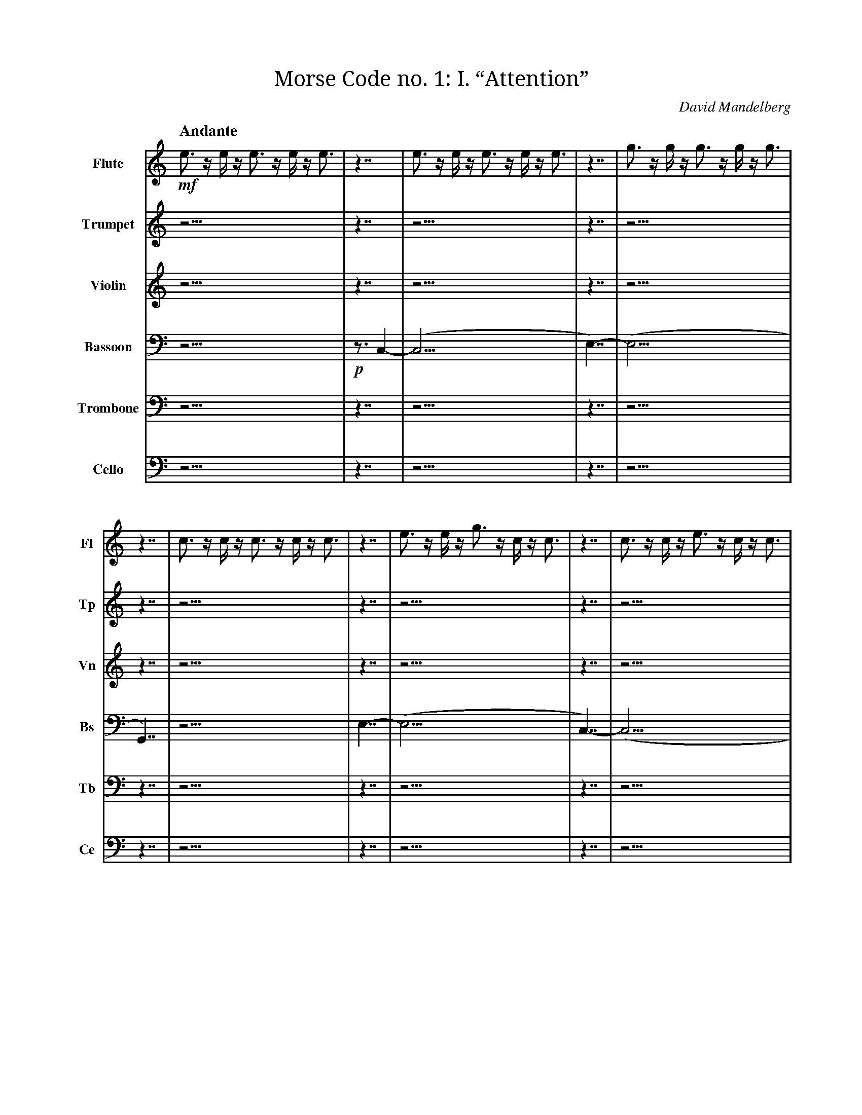 X:1
T:Morse Code no. 1: I. “Attention”
C:David Mandelberg
M:none
L:1/16
Q:"Andante"
V:Fl name="Flute" subname="Fl" clef=treble
V:Tp name="Trumpet" subname="Tp" clef=treble
V:Vn name="Violin" subname="Vn" clef=treble
V:Bs name="Bassoon" subname="Bs" clef=bass
V:Tb name="Trombone" subname="Tb" clef=bass
V:Ce name="Cello" subname="Ce" clef=bass
K:C
V:Fl
%%MIDI program 73
V:Tp
%%MIDI program 56
V:Vn
%%MIDI program 40
V:Bs
%%MIDI program 70
V:Tb
%%MIDI program 57
V:Ce
%%MIDI program 42
[V:Fl] !mf! e3 z e z e3 z e z e3 |\
[V:Tp] z15 |\
[V:Vn] z15 |\
[V:Bs] z15 |\
[V:Tb] z15 |\
[V:Ce] z15 |\
[V:Fl] z7 | e3 z e z e3 z e z e3 | z7 | g3 z g z g3 z g z g3 | z7 | c3 z c z c3 z c z c3 |\
[V:Tp] z7 | z15 | z7 | z15 | z7 | z15 |\
[V:Vn] z7 | z15 | z7 | z15 | z7 | z15 |\
[V:Bs] !p! z3 C,4- | (C,15 | E,7)- | (E,15 | G,,7) | z15 |\
[V:Tb] z7 | z15 | z7 | z15 | z7 | z15 |\
[V:Ce] z7 | z15 | z7 | z15 | z7 | z15 |\
[V:Fl] z7 | e3 z e z g3 z c z c3 | z7 | c3 z c z e3 z c z c3 | z7 | G3 z G z e3 z c z c3 |\
[V:Tp] z7 | z15 | z7 | z15 | z7 | z15 |\
[V:Vn] z7 | z15 | z7 | z15 | z7 | z15 |\
[V:Bs] E,7- | (E,15 | C,7)- | (C,15 | G,,7)- | G,,15 |\
[V:Tb] z7 | z15 | z7 | z15 | z7 | z15 |\
[V:Ce] z7 | z15 | z7 | z15 | z7 | z15 |\
[V:Fl] z7 | e3 z e z g3 z c z c3 | z7 | c3 z c z e3 z c z c3 | z7 | G3 z e z c3 z G z G3 |\
[V:Tp] z7 | z15 | z7 | z15 | z7 | z15 |\
[V:Vn] z7 | z15 | z7 | z15 | z7 | z15 |\
[V:Bs] E,7- | (E,15 | C,7)- | (C,15 | G,,7)- | G,,15 |\
[V:Tb] z7 | z15 | z7 | z15 | z7 | z15 |\
[V:Ce] z7 | z15 | z7 | z15 | z7 | z15 |\
[V:Fl] z7 | !p! e3 z e z e3 z e z e3 | z7 | g3 z g z g3 z g z g3 | z7 | c3 z c z c3 z c z c3 |\
[V:Tp] z7 | !f! E3 z E z E3 z E z E3 | z7 | G3 z G z G3 z G z G3 | z7 | C3 z C z C3 z C z C3 |\
[V:Vn] z7 | z15 | z7 | z15 | z7 | z15 |\
[V:Bs] z7 | (E,15 | G,7)- | (G,15 | C,7)- | C,15 |\
[V:Tb] !mf! z3 E,4- | (E,15 | G,7)- | (G,15 | C,7)- | C,15 |\
[V:Ce] z7 | z15 | z7 | z15 | z7 | z15 |\
[V:Fl] z7 | c3 z c z c3 z c z c3 | z7 | e3 z e z e3 z e z e3 | z7 | g3 z g z g3 z g z g3 |\
[V:Tp] z7 | z15 | z7 | z15 | z7 | z15 |\
[V:Vn] z7 | !mf! c3 z c z c3 z c z c3 | z7 | e3 z e z e3 z e z e3 | z7 | g3 z g z g3 z g z g3 |\
[V:Bs] z7 | (C,15 | E,7)- | (E,15 | G,7)- | G,15 |\
[V:Tb] z7 | z15 | z7 | z15 | z7 | z15 |\
[V:Ce] !mf! z3 C,4- | (C,15 | E,7)- | (E,15 | G,7)- | G,15 |\
[V:Fl] z7 | !mp! e3 z e z e3 z e z e3 | z7 | e3 z e z e3 z e z e3 | z7 | G3 z G z e3 z c z c3 |\
[V:Tp] z7 | !mp! c3 z c z c3 z c z c3 | z7 | c3 z c z c3 z c z c3 | z7 | G3 z G z e3 z c z c3 |\
[V:Vn] z7 | !mp! g3 z g z g3 z g z g3 | z7 | g3 z g z g3 z g z g3 | z7 | G3 z G z e3 z c z c3 |\
[V:Bs] !mp! z2 E,3 z2 | E,15 | z2 E,3 z2 | (E,15 | G,,7)- | G,,15 |\
[V:Tb] !mp! C,3 z4 | C,15 | C,3 z4 | (C,15 | G,,7)- | G,,15 |\
[V:Ce] !mp! z4 G,3- | G,15 | z4 G,3- | (G,15 | G,,7)- | G,,15 |\
[V:Fl] z7 | !mf! G3 z G z e3 z c z c3 |\
[V:Tp] z7 | z15 |\
[V:Vn] z7 | z15 |\
[V:Bs] z7 | z15 |\
[V:Tb] z7 | z15 |\
[V:Ce] z7 | z15 |\
[V:Fl] z7 | z15 |\
[V:Tp] z7 | z15 |\
[V:Vn] z7 | z15 |\
[V:Bs] z7 | !mp! G,3 z E z C3 z G, z G,3 |\
[V:Tb] z7 | z15 |\
[V:Ce] z7 | z15 |\
[V:Fl] z7 |]
[V:Tp] z7 |]
[V:Vn] z7 |]
[V:Bs] z7 |]
[V:Tb] z7 |]
[V:Ce] z7 |]

X:2
T:Morse Code no. 1: II. “Hello world. This is music”
C:David Mandelberg
M:none
L:1/16
Q:"Allegro"
V:Tp name="Trumpet" subname="Tp" clef=treble
V:Vn name="Violin" subname="Vn" clef=treble
V:Tb name="Trombone" subname="Tb" clef=bass
V:Ce name="Cello" subname="Ce" clef=bass
K:C
V:Tp
%%MIDI program 56
V:Vn
%%MIDI program 40
V:Tb
%%MIDI program 57
V:Ce
%%MIDI program 42
[V:Tp] !ff! C3 z C z C3 z C z C3 |\
[V:Vn] z15 |\
[V:Tb] !mf! C,15 |\
[V:Ce] z15 |\
[V:Tp] z7 | C z C z C z C | z3 | E | z3 | E z E3 z E z E | z3 | G z G3 z G z G | z3 | c3 z c3 z c3 | z7 | G z G3 z G3 | z3 | c3 z c3 z c3 | z3 | G z G3 z G | z3 | E z E3 z E z E | z3 | C3 z C z C | z7 | !f! c z e z g | z3 | c3 | z3 | c3 z e3 z g3 | z3 | c' z g3 z e3 z c |\
[V:Vn] z7 | z7 | z3 | z1 | z3 | z8 z1 | z3 | z8 z1 | z3 | z8 z3 | z7 | z8 z1 | z3 | z8 z3 | z3 | z7 | z3 | z8 z1 | z3 | z7 | z7 | z4 z1 | z3 | z3 | z3 | z8 z3 | z3 | z8 z3 |\
[V:Tb] z3 C,4- | C,7 | E,3- | E,1- | E,3- | E,8- E,1 | G,3- | G,8- G,1 | C3- | C8- C3 | z3 G,4- | G,8- G,1 | C3- | C8- C3 | G,3- | G,7 | E,3- | E,8- E,1 | C,3- | C,7 | !f! z3 C,4- | C,4- C,1- | C,3- | C,3- | C,3- | C,8- C,3- | C,3- | C,8- C,3 |\
[V:Ce] z7 | z7 | z3 | z1 | z3 | z8 z1 | z3 | z8 z1 | z3 | z8 z3 | z7 | z8 z1 | z3 | z8 z3 | z3 | z7 | z3 | z8 z1 | z3 | z7 | z7 | z4 z1 | z3 | z3 | z3 | z8 z3 | z3 | z8 z3 |\
[V:Tp] z7 | !ff! C3 | z3 | e z f z g z c | z3 | C z C | z3 | G z E z F | z7 | f z g | z3 | e z d z c | z7 | C3 z c3 | z3 | E z F z G3 | z3 | e z f z f | z3 | e z G | z3 | d3 z e z f3 z c | z7 | C3 z c z c'3 |\
[V:Vn] z7 | z3 | z3 | z7 | z3 | z3 | z3 | z4 z1 | z7 | z3 | z3 | z4 z1 | z7 | z7 | z3 | z7 | z3 | z4 z1 | z3 | z3 | z3 | z8 z3 | z7 | z8 z1 |\
[V:Tb] z7 | !p! C,3 | z3 | C7 | z3 | C,3 | z3 | F,4- F,1 | z7 | G,3 | z3 | C4- C1 | z7 | C,7 | z3 | E,7 | z3 | F,4- F,1 | z3 | G,3 | z3 | D,8- D,3 | z7 | !f! C,8- C,1 |\
[V:Ce] z7 | z3 | z3 | z7 | z3 | z3 | z3 | z4 z1 | z7 | z3 | z3 | z4 z1 | z7 | z7 | z3 | z7 | z3 | z4 z1 | z3 | z3 | z3 | z8 z3 | z7 | z8 z1 |\
[V:Tp] z7 | z4 z1 | z3 | z7 | z3 | z1 | z7 | z12 z1 | z3 | z8 z3 | z3 | z7 | z7 | z4 z1 | z3 | z7 | z3 | z7 | z3 | z1 | z7 | z3 | z3 | z7 | z3 | z3 | z3 | z4 z1 | z7 | z3 | z3 | z4 z1 | z7 | z7 | z3 | z7 | z3 | z4 z1 | z3 | z3 | z3 | z8 z3 | z7 | z12 z1 | z3 | z7 | z3 | z1 | z3 | z7 | z3 | z12 z1 |\
[V:Vn] z7 | !f! c z G3 | z3 | c z d3 z c | z3 | g | z7 | g3 z f z g3 z e3 | z3 | c3 z e3 z g3 | z3 | e z g z c'3 | z7 | !fff! e' z d' z f' | z3 | e z ^d z f3 | z3 | ^d' z f'3 z =d' | z3 | f' | z7 | !f! C3 | z3 | e z f z g z c | z3 | C z C | z3 | G z E z F | z7 | G z c | z3 | G z c z f | z7 | C3 z c3 | z3 | E z F z G3 | z3 | e z f z f | z3 | e z G | z3 | d3 z e z f3 z c | z7 | !ff! C3 z D3 z E z F3 | z3 | D z E z F3 | z3 | E | z3 | F z G3 z A | z3 | G3 z A z B3 z c3 |\
[V:Tb] z7 | z4 z1 | z3 | z7 | z3 | z1 | z7 | z12 z1 | z3 | z8 z3 | z3 | z7 | z7 | z4 z1 | z3 | z7 | z3 | z7 | z3 | z1 | z7 | z3 | z3 | z7 | z3 | z3 | z3 | z4 z1 | z7 | z3 | z3 | z4 z1 | z7 | z7 | z3 | z7 | z3 | z4 z1 | z3 | z3 | z3 | z8 z3 | z7 | z12 z1 | z3 | z7 | z3 | z1 | z3 | z7 | z3 | z12 z1 |\
[V:Ce] !mp! z3 C,4- | C,4- C,1- | C,3- | (C,7 | G,3)- | G,1- | G,7- | G,12- (G,1 | C,3)- | C,8- (C,3 | E,3)- | E,7- | (E,7 | D,4)- D,1- | D,3- | D,7- | D,3- | D,7- | D,3- | (D,1 | C,7)- | C,3- | C,3- | C,7- | C,3- | C,3- | C,3- | C,4- (C,1 | G,7)- | G,3- | G,3- | G,4- (G,1 | C,7)- | (C,7 | E,3)- | (E,7 | F,3)- | F,4- (F,1 | G,3)- | (G,3 | D,3)- | D,8- D,3 | z7 | !f! C,12- C,1- | (C,3 | D,7)- | (D,3 | E,1)- | (E,3 | F,7)- | (F,3 | G,12)- G,1 |\
[V:Tp] z7 | z3 | z3 | z3 | z7 | z4 z1 | z3 | z8 z3 | z3 | z7 | z3 | z4 z1 | z3 | z7 | z3 | z4 z1 | z7 | z8 z1 | z3 | z3 | z3 | z8 z1 | z3 | z1 | z7 | z7 | z3 | z8 z3 | z3 | z7 | z3 | z4 z1 | z3 | z1 | z7 | z8 z3 | z3 | z8 z3 | z3 | z7 | z3 | z1 | z7 | z8 z1 |\
[V:Vn] z7 | !f! C z C | z3 | G3 | z7 | e z f z g | z3 | e3 z f3 z c3 | z3 | G z c z G3 | z3 | c3 z c | z3 | G3 z c z e | z3 | d z e z c | z7 | c z e3 z d z c | z3 | e z c | z3 | e3 z e z g3 | z3 | e | z7 | G3 z G3 | z3 | G3 z G3 z G3 | z3 | G z G3 z G | z3 | G z G z G | z3 | G | z7 | e3 z e z e3 z e | z3 | e3 z e3 z e3 | z3 | e3 z e z e | z3 | e | z7 | !ff! C3 z c z c'3 |\
[V:Tb] z7 | z3 | z3 | z3 | z7 | z4 z1 | z3 | z8 z3 | z3 | z7 | z3 | z4 z1 | z3 | z7 | z3 | z4 z1 | z7 | z8 z1 | z3 | z3 | z3 | z8 z1 | z3 | z1 | z7 | z7 | z3 | z8 z3 | z3 | z7 | z3 | z4 z1 | z3 | z1 | z7 | z8 z3 | z3 | z8 z3 | z3 | z7 | z3 | z1 | z7 | z8 z1 |\
[V:Ce] !mp! z3 C,4- | (C,3 | G,3)- | (G,3 | E,7)- | E,4- E,1- | E,3- | E,8- (E,3 | G,3)- | (G,7 | C,3)- | C,4- (C,1 | G,3)- | (G,7 | D,3)- | D,4- (D,1 | C,7)- | C,8- (C,1 | E,3)- | E,3- | E,3- | E,8- E,1- | E,3- | E,1 | z7 | z7 | z3 | z8 z3 | z3 | z7 | z3 | z4 z1 | z3 | z1 | z7 | z8 z3 | z3 | z8 z3 | z3 | z7 | z3 | z1 | z7 | !f! C,8- C,1 |\
[V:Tp] z7 | !ff! G3 z c z e3 z g3 | z3 | c' | z3 | g z c z e | z7 | C3 z c z c'3 |\
[V:Vn] z7 | z12 z1 | z3 | z1 | z3 | z4 z1 | z7 | z8 z1 |\
[V:Tb] !mf! z3 G,4- | G,12- G,1- | G,3- | G,1- | G,3- | G,4- G,1 | z7 | !f! C,8- C,1 |\
[V:Ce] z7 | z12 z1 | z3 | z1 | z3 | z4 z1 | z7 | z8 z1 |\
[V:Tp] z7 | z12 z1 | z3 | z1 | z3 | z4 z1 | z7 | z12 z1 | z3 | z7 | z3 | z1 | z3 | z7 | z3 | z12 z1 |\
[V:Vn] z7 | !f! G3 z c z e3 z g3 | z3 | c' | z3 | g z c z e | z7 | !ff! C3 z D3 z E z F3 | z3 | D z E z F3 | z3 | E | z3 | F z G3 z A | z3 | G3 z A z B3 z c3 |\
[V:Tb] z7 | z12 z1 | z3 | z1 | z3 | z4 z1 | z7 | z12 z1 | z3 | z7 | z3 | z1 | z3 | z7 | z3 | z12 z1 |\
[V:Ce] !mp! z3 G,4- | G,12- G,1- | G,3- | G,1- | G,3- | G,4- G,1 | z7 | !f! C,12- C,1- | (C,3 | D,7)- | (D,3 | E,1)- | (E,3 | F,7)- | (F,3 | G,12)- G,1 |\
[V:Tp] z7 | z12 z1 | z3 | z1 | z3 | z4 z1 | z7 | z8 z1 | z3 | z7 | z3 | z4 z1 | z3 | z3 | z7 | z12 z1 | z3 | z7 | z3 | z1 | z3 | z7 | z3 | z12 z1 | z7 | z8 z1 |\
[V:Vn] z7 | !f! G3 z c z e3 z g3 | z3 | c' | z3 | g z c z e | z7 | !fff! G z F3 z E3 | z3 | C z D z E z G | z3 | c z C3 | z3 | E3 | z7 | !ff! C3 z D3 z E z F3 | z3 | D z E z F3 | z3 | E | z3 | F z G3 z A | z3 | G3 z A z B3 z c3 | z7 | C3 z c z c'3 |\
[V:Tb] z7 | z12 z1 | z3 | z1 | z3 | z4 z1 | z7 | z8 z1 | z3 | z7 | z3 | z4 z1 | z3 | z3 | z7 | z12 z1 | z3 | z7 | z3 | z1 | z3 | z7 | z3 | z12 z1 | z7 | z8 z1 |\
[V:Ce] !mp! z3 E,4- | E,12- E,1- | E,3- | E,1- | E,3- | E,4- E,1 | z3 G,4- | G,8- (G,1 | C,3)- | C,7- | C,3- | C,4- C,1- | C,3- | C,3 | z7 | !f! C,12- C,1- | (C,3 | D,7)- | (D,3 | E,1)- | (E,3 | F,7)- | (F,3 | G,12)- G,1 | z7 | C,8- C,1 |\
[V:Tp] z7 | !mp! G3 z c z e3 z g3 | z3 | c' | z3 | g z e z e | z7 | c z e | z3 | e3 | z7 | f z g | z3 | e z d z c | z7 | C3 z c3 | z3 | E z F z G3 | z3 | e z f z f | z3 | e z G | z3 | d3 z e z d3 z c | z7 | c z g3 | z3 | g3 z e | z3 | e3 z c z c | z7 | G3 z c z e3 z g3 | z3 | c' | z3 | g z e z e | z7 | c z e | z3 | e3 | z7 | f z g | z3 | e z d z c | z7 | c3 z c3 | z3 | c3 z c3 z c3 | z3 | c z c3 z c | z3 | c z c z c | z3 | c | z7 | G3 z G z G3 z G | z3 | G3 z G3 z G3 | z3 | G3 z G z G | z3 | G | z7 | !ff! C3 z c z c'3 |\
[V:Vn] z7 | z12 z1 | z3 | z1 | z3 | z4 z1 | z7 | z3 | z3 | z3 | z7 | z3 | z3 | z4 z1 | z7 | z7 | z3 | z7 | z3 | z4 z1 | z3 | z3 | z3 | z8 z3 | z7 | z4 z1 | z3 | z4 z1 | z3 | z7 | z7 | z12 z1 | z3 | z1 | z3 | z4 z1 | z7 | z3 | z3 | z3 | z7 | z3 | z3 | z4 z1 | z7 | z7 | z3 | z8 z3 | z3 | z7 | z3 | z4 z1 | z3 | z1 | z7 | z8 z3 | z3 | z8 z3 | z3 | z7 | z3 | z1 | z7 | z8 z1 |\
[V:Tb] !pp! z3 G,4- | G,12- G,1- | G,3- | G,1- | G,3- | G,4- G,1 | z3 C,4- | C,3- | C,3- | (C,3 | F,7)- | F,3- | F,3- | F,4- F,1 | z7 | C,7 | z3 | E,7 | z3 | E,4- E,1 | z3 | E,3 | z3 | D,8- D,3 | z3 C,4- | C,4- (C,1 | G,3)- | G,4- (G,1 | E,3)- | E,7 | z3 G,4- | G,12- G,1- | G,3- | G,1- | G,3- | G,4- G,1 | z3 C,4- | C,3- | C,3- | (C,3 | F,7)- | F,3- | F,3- | F,4- F,1 | z7 | z7 | z3 | z8 z3 | z3 | z7 | z3 | z4 z1 | z3 | z1 | z7 | z8 z3 | z3 | z8 z3 | z3 | z7 | z3 | z1 | z7 | !f! C,8- C,1 |\
[V:Ce] z7 | z12 z1 | z3 | z1 | z3 | z4 z1 | z7 | z3 | z3 | z3 | z7 | z3 | z3 | z4 z1 | z7 | z7 | z3 | z7 | z3 | z4 z1 | z3 | z3 | z3 | z8 z3 | z7 | z4 z1 | z3 | z4 z1 | z3 | z7 | z7 | z12 z1 | z3 | z1 | z3 | z4 z1 | z7 | z3 | z3 | z3 | z7 | z3 | z3 | z4 z1 | z7 | z7 | z3 | z8 z3 | z3 | z7 | z3 | z4 z1 | z3 | z1 | z7 | z8 z3 | z3 | z8 z3 | z3 | z7 | z3 | z1 | z7 | z8 z1 |\
[V:Tp] z7 | z8 z1 | z3 | z1 | z3 | z3 | z3 | z7 | z3 | z7 | z3 | z8 z3 | z7 | z12 z1 |\
[V:Vn] z7 | !f! C z g3 z c3 | z3 | C | z3 | C z c | z3 | g z C3 z c | z3 | d3 z f z c | z3 | G3 z E3 z C3 | z7 | !fff! c z C3 z c z c'3 z c |\
[V:Tb] z7 | z8 z1 | z3 | z1 | z3 | z3 | z3 | z7 | z3 | z7 | z3 | z8 z3 | z7 | z12 z1 |\
[V:Ce] !mf! z3 C,,4- | C,,8- C,,1 | D,,3- | D,,1 | E,,3- | E,,3 | F,,3- | F,,7 | D,,3- | D,,7 | C,,3- | C,,8- C,,3 | z7 | !f! C,12- C,1 |\
[V:Tp] z7 |]
[V:Vn] z7 |]
[V:Tb] z7 |]
[V:Ce] z7 |]

X:3
T:Morse Code no. 1: III. “Why? Why not?”
C:David Mandelberg
M:none
L:1/16
Q:"Vivace"
V:Fl name="Flute" subname="Fl" clef=treble
V:Bs name="Bassoon" subname="Bs" clef=treble
V:OrT name="Organ" subname="Or" clef=treble
V:OrB clef=bass
%%score Fl Bs {OrT OrB}
K:C
V:Fl
%%MIDI program 73
V:Bs
%%MIDI program 70
V:OrT
%%MIDI program 19
V:OrB
%%MIDI program 19
[V:Fl] z7 | z15 |\
[V:Bs] z7 | z15 |\
[V:OrT] z7 | !f! C3 z C z E3 z D z C3 |\
[V:OrB] !pp! [C,,G,,C,]7- | [C,,G,,C,]15- |\
[V:Fl] z7 | z8 z1 | z3 | z7 | z3 | z12 z1 | z7 | z8 z1 |\
[V:Bs] z7 | z8 z1 | z3 | z7 | z3 | z12 z1 | z7 | z8 z1 |\
[V:OrT] z7 | C z G3 z C3 | z3 | C z C z D z C | z3 | C3 z D z E3 z C3 | z7 | C3 z c z c'3 |\
[V:OrB] [C,,G,,C,]7- | [C,,G,,C,]8- [C,,G,,C,]1- | [C,,G,,C,]3- | [C,,G,,C,]7- | [C,,G,,C,]3- | [C,,G,,C,]12- [C,,G,,C,]1- | [C,,G,,C,]7- | [C,,G,,C,]8- [C,,G,,C,]1- |\
[V:Fl] z7 | !f! c3 z c z e3 z d z c3 |\
[V:Bs] z7 | z15 |\
[V:OrT] z7 | z15 |\
[V:OrB] [C,,G,,C,]7- | [C,,G,,C,]15- |\
[V:Fl] z7 | c z g3 z e3 | z3 | c z c z d z e | z3 | c3 z d z e3 z c3 | z7 | e3 z c | z3 | e3 z e3 z c3 | z3 | g3 | z7 | C3 z c z c'3 |\
[V:Bs] z7 | z8 z1 | z3 | z7 | z3 | z12 z1 | z7 | z4 z1 | z3 | z8 z3 | z3 | z3 | z7 | z8 z1 |\
[V:OrT] z7 | z8 z1 | z3 | z7 | z3 | z12 z1 | z7 | z4 z1 | z3 | z8 z3 | z3 | z3 | z7 | z8 z1 |\
[V:OrB] [C,,G,,C,]7- | [C,,G,,C,]8- [C,,G,,C,]1- | [C,,G,,C,]3- | [C,,G,,C,]7- | [C,,G,,C,]3- | [C,,G,,C,]12- [C,,G,,C,]1- | [C,,G,,C,]7- | [C,,G,,C,]4- [C,,G,,C,]1- | [C,,G,,C,]3- | [C,,G,,C,]8- [C,,G,,C,]3- | [C,,G,,C,]3- | [C,,G,,C,]3- | [C,,G,,C,]7- | [C,,G,,C,]8- [C,,G,,C,]1- |\
[V:Fl] z7 | z15 |\
[V:Bs] z7 | !f! E3 z D z C3 z c z G3 |\
[V:OrT] z7 | z15 |\
[V:OrB] [C,,G,,C,]7- | [C,,G,,C,]15- |\
[V:Fl] z7 | z8 z1 | z3 | z7 | z3 | z12 z1 | z7 | z4 z1 | z3 | z8 z3 | z3 | z3 | z7 | z8 z1 |\
[V:Bs] z7 | C z D3 z E3 | z3 | C z C z D z E | z3 | C3 z E z D3 z C3 | z7 | C3 z E | z3 | C3 z C3 z E3 | z3 | G3 | z7 | C,3 z C z c3 |\
[V:OrT] z7 | z8 z1 | z3 | z7 | z3 | z12 z1 | z7 | z4 z1 | z3 | z8 z3 | z3 | z3 | z7 | z8 z1 |\
[V:OrB] [C,,G,,C,]7- | [C,,G,,C,]8- [C,,G,,C,]1- | [C,,G,,C,]3- | [C,,G,,C,]7- | [C,,G,,C,]3- | [C,,G,,C,]12- [C,,G,,C,]1- | [C,,G,,C,]7- | [C,,G,,C,]4- [C,,G,,C,]1- | [C,,G,,C,]3- | [C,,G,,C,]8- [C,,G,,C,]3- | [C,,G,,C,]3- | [C,,G,,C,]3- | [C,,G,,C,]7- | [C,,G,,C,]8- [C,,G,,C,]1- |\
[V:Fl] z7 | c z g3 z e3 | z3 | c z c z d z e | z3 | c3 z d z e3 z c3 | z7 | C3 z c z c'3 |\
[V:Bs] z7 | C z D3 z E3 | z3 | C z C z D z E | z3 | C3 z E z D3 z C3 | z7 | C,3 z C z c3 |\
[V:OrT] z7 | z8 z1 | z3 | z7 | z3 | z12 z1 | z7 | z8 z1 |\
[V:OrB] [C,,G,,C,]7- | [C,,G,,C,]8- [C,,G,,C,]1- | [C,,G,,C,]3- | [C,,G,,C,]7- | [C,,G,,C,]3- | [C,,G,,C,]12- [C,,G,,C,]1- | [C,,G,,C,]7- | [C,,G,,C,]8- [C,,G,,C,]1- |\
[V:Fl] z7 | c z g3 z c3 | z3 | c z c z d z c | z3 | c3 z d z e3 z c3 | z7 | e3 z c | z3 | e3 z e3 z c3 | z3 | g3 | z7 | C3 z c z c'3 |\
[V:Bs] z7 | z8 z1 | z3 | z7 | z3 | z12 z1 | z7 | z4 z1 | z3 | z8 z3 | z3 | z3 | z7 | z8 z1 |\
[V:OrT] z7 | C z G3 z C3 | z3 | E z E z F z E | z3 | E3 z F z G3 z C3 | z7 | E3 z C | z3 | E3 z E3 z G3 | z3 | g3 | z7 | C3 z c z c'3 |\
[V:OrB] [C,,G,,C,]7- | [C,,G,,C,]8- [C,,G,,C,]1- | [C,,G,,C,]3- | [C,,G,,C,]7- | [C,,G,,C,]3- | [C,,G,,C,]12- [C,,G,,C,]1- | [C,,G,,C,]7- | [C,,G,,C,]4- [C,,G,,C,]1- | [C,,G,,C,]3- | [C,,G,,C,]8- [C,,G,,C,]3- | [C,,G,,C,]3- | [C,,G,,C,]3- | [C,,G,,C,]7- | [C,,G,,C,]8- [C,,G,,C,]1- |\
[V:Fl] z7 | c z g3 z e3 | z3 | z7 | z3 | c3 z d z e3 z c3 | z7 | C3 z c z c'3 |\
[V:Bs] z7 | C z G3 z E3 | z3 | C z C z D z E | z3 | z12 z1 | z7 | C,3 z C z c3 |\
[V:OrT] z7 | z8 z1 | z3 | z7 | z3 | c'3 z d' z e'3 z c'3 | z7 | c3 z c' z c''3 |\
[V:OrB] [C,,G,,C,]7- | [C,,G,,C,]8- [C,,G,,C,]1- | [C,,G,,C,]3- | [C,,G,,C,]7- | [C,,G,,C,]3- | [C,,G,,C,]12- [C,,G,,C,]1- | [C,,G,,C,]7- | [C,,G,,C,]8- [C,,G,,C,]1- |\
[V:Fl] z7 | z8 z1 | z3 | c z c z d z e | z3 | z12 z1 | z7 | C3 z c z c'3 |\
[V:Bs] z7 | C z G3 z E3 | z3 | C z C z D z E | z3 | z12 z1 | z7 | C,3 z C z c3 |\
[V:OrT] z7 | z8 z1 | z3 | z7 | z3 | C3 z E z D3 z C3 | z7 | G,3 z G z g3 |\
[V:OrB] [C,,G,,C,]7- | [C,,G,,C,]8- [C,,G,,C,]1- | [C,,G,,C,]3- | [C,,G,,C,]7- | [C,,G,,C,]3- | [C,,G,,C,]12- [C,,G,,C,]1- | [C,,G,,C,]7- | [C,,G,,C,]8- [C,,G,,C,]1- |\
[V:Fl] z7 | z6 e3 | z3 | z7 | z3 | c3 z d z e3 z4 | z7 | z4 z1 | z3 | e3 z d3 z c3 | z3 | z3 | z7 | C3 z c z c'3 |\
[V:Bs] z7 | C z G3 z E3 | z3 | C z C z D z E | z3 | C3 z D z E3 z C3 | z7 | G,3 z C | z3 | E3 z D3 z C3 | z3 | C3 | z7 | C,3 z C z c3 |\
[V:OrT] z7 | z8 z1 | z3 | z7 | z3 | z12 z1 | z7 | z4 z1 | z3 | z8 z3 | z3 | z3 | z7 | z8 z1 |\
[V:OrB] [C,,G,,C,]7- | [C,,G,,C,]8- [C,,G,,C,]1- | [C,,G,,C,]3- | [C,,G,,C,]7- | [C,,G,,C,]3- | [C,,G,,C,]12- [C,,G,,C,]1- | [C,,G,,C,]7- | [C,,G,,C,]4- [C,,G,,C,]1- | [C,,G,,C,]3- | [C,,G,,C,]8- [C,,G,,C,]3- | [C,,G,,C,]3- | [C,,G,,C,]3- | [C,,G,,C,]7- | [C,,G,,C,]8- [C,,G,,C,]1- |\
[V:Fl] z7 | z6 e3 | z3 | c z d z e z g | z3 | z12 z1 | z7 | z4 g | z3 | z8 z3 | z3 | z3 | z7 | z8 z1 |\
[V:Bs] z7 | C z G3 z E3 | z3 | C z D z E z G | z3 | C3 z D z C3 z G,3 | z7 | E3 z G | z3 | E3 z D3 z C3 | z3 | G,3 | z7 | C,3 z C z c3 |\
[V:OrT] z7 | z8 z1 | z3 | z7 | z3 | z12 z1 | z7 | z4 z1 | z3 | z8 z3 | z3 | z3 | z7 | z8 z1 |\
[V:OrB] [C,,G,,C,]7- | [C,,G,,C,]8- [C,,G,,C,]1- | [C,,G,,C,]3- | [C,,G,,C,]7- | [C,,G,,C,]3- | [C,,G,,C,]12- [C,,G,,C,]1- | [C,,G,,C,]7- | [C,,G,,C,]4- [C,,G,,C,]1- | [C,,G,,C,]3- | [C,,G,,C,]8- [C,,G,,C,]3- | [C,,G,,C,]3- | [C,,G,,C,]3- | [C,,G,,C,]7- | [C,,G,,C,]8- [C,,G,,C,]1- |\
[V:Fl] z7 | z8 z1 | z3 | z7 | z3 | z12 z1 | z7 | z8 z1 |\
[V:Bs] z7 | C z D3 z E3 | z3 | C z C z D z E | z3 | C3 z E z D3 z C3 | z7 | C,3 z C z c3 |\
[V:OrT] z7 | z8 z1 | z3 | z7 | z3 | z12 z1 | z7 | z8 z1 |\
[V:OrB] [C,,G,,C,]7- | [C,,G,,C,]8- [C,,G,,C,]1- | [C,,G,,C,]3- | [C,,G,,C,]7- | [C,,G,,C,]3- | [C,,G,,C,]12- [C,,G,,C,]1- | [C,,G,,C,]7- | [C,,G,,C,]8- [C,,G,,C,]1- |\
[V:Fl] z7 | c z d3 z e3 | z3 | e z g z f z e | z3 | c'3 z c' z d'3 z c'3 | z7 | c3 z c' z c''3 |\
[V:Bs] z7 | z8 z1 | z3 | z7 | z3 | z12 z1 | z7 | z8 z1 |\
[V:OrT] z7 | z8 z1 | z3 | z7 | z3 | z12 z1 | z7 | z8 z1 |\
[V:OrB] [C,,G,,C,]7- | [C,,G,,C,]8- [C,,G,,C,]1- | [C,,G,,C,]3- | [C,,G,,C,]7- | [C,,G,,C,]3- | [C,,G,,C,]12- [C,,G,,C,]1- | [C,,G,,C,]7- | [C,,G,,C,]8- [C,,G,,C,]1- |\
[V:Fl] z7 | z6 e3 | z3 | c z d z e z g | z3 | z12 z1 | z7 | z4 g | z3 | z8 z3 | z3 | z3 | z7 | z8 z1 |\
[V:Bs] z7 | C z G3 z E3 | z3 | C z D z E z G | z3 | C3 z D z C3 z G,3 | z7 | E3 z G | z3 | E3 z D3 z C3 | z3 | G,3 | z7 | C,3 z C z c3 |\
[V:OrT] z7 | z8 z1 | z3 | z7 | z3 | z12 z1 | z7 | z4 z1 | z3 | z8 z3 | z3 | z3 | z7 | C,3 z C z c3 |\
[V:OrB] [C,,G,,C,]7- | [C,,G,,C,]8- [C,,G,,C,]1- | [C,,G,,C,]3- | [C,,G,,C,]7- | [C,,G,,C,]3- | [C,,G,,C,]12- [C,,G,,C,]1- | [C,,G,,C,]7- | [C,,G,,C,]4- [C,,G,,C,]1- | [C,,G,,C,]3- | [C,,G,,C,]8- [C,,G,,C,]3- | [C,,G,,C,]3- | [C,,G,,C,]3- | [C,,G,,C,]7- | [C,,G,,C,]8- [C,,G,,C,]1- |\
[V:Fl] z7 | c z d3 z e3 | z3 | e z g z f z e | z3 | c'3 z c' z d'3 z c'3 | z7 | c3 z c' z c''3 |\
[V:Bs] z7 | z8 z1 | z3 | z7 | z3 | z12 z1 | z7 | z8 z1 |\
[V:OrT] z7 | z8 z1 | z3 | z7 | z3 | z12 z1 | z7 | z8 z1 |\
[V:OrB] [C,,G,,C,]7- | [C,,G,,C,]8- [C,,G,,C,]1- | [C,,G,,C,]3- | [C,,G,,C,]7- | [C,,G,,C,]3- | [C,,G,,C,]12- [C,,G,,C,]1- | [C,,G,,C,]7- | [C,,G,,C,]8- [C,,G,,C,]1- |\
[V:Fl] z7 | c z g3 z e3 | z3 | c z c z d z e | z3 | c3 z e z d3 z G3 |\
[V:Bs] z7 | C z G3 z E3 | z3 | C z C z D z E | z3 | C3 z E z D3 z G,3 |\
[V:OrT] z7 | z8 z1 | z3 | z7 | z3 | z12 z1 |\
[V:OrB] [C,,G,,C,]7- | [C,,G,,C,]8- [C,,G,,C,]1- | [C,,G,,C,]3- | [C,,G,,C,]7- | [C,,G,,C,]3- | [C,,G,,C,]12- [C,,G,,C,]1- |\
[V:Fl] z7 | c' z g'3 z e' z f'3 z g' |\
[V:Bs] z7 | z12 z1 |\
[V:OrT] z7 | z12 z1 |\
[V:OrB] [C,,G,,C,]7- | [C,,G,,C,]12- [C,,G,,C,]1- |\
[V:Fl] z7 | z12 z1 |\
[V:Bs] z7 | z12 z1 |\
[V:OrT] z7 | C z G3 z D z E3 z C |\
[V:OrB] [C,,G,,C,]7- | [C,,G,,C,]12- [C,,G,,C,]1- |\
[V:Fl] z7 | z12 z1 |\
[V:Bs] z7 | C z E3 z D z C3 z E, |\
[V:OrT] z7 | z12 z1 |\
[V:OrB] [C,,G,,C,]7- | [C,,G,,C,]12- [C,,G,,C,]1- |\
[V:Fl] z7 | c z g3 z e z d3 z c |\
[V:Bs] z7 | z12 z1 |\
[V:OrT] z7 | z12 z1 |\
[V:OrB] [C,,G,,C,]7- | [C,,G,,C,]12- [C,,G,,C,]1- |\
[V:Fl] z7 | z15 | z7 |]
[V:Bs] z7 | z15 | z7 |]
[V:OrT] z7 | z15 | z7 |]
[V:OrB] [C,,G,,C,]7- | [C,,G,,C,]15 | z7 |]

X:4
T:Morse Code no. 1: IV. “Was there any point to all of this?”
C:David Mandelberg
M:none
L:1/16
Q:"Moderato"
V:Fl name="Flute" subname="Fl" clef=treble
K:C
V:Fl
%%MIDI program 73
[V:Fl] !mf! c'3 z g' z e'3 z f' z g'3 |\
[V:Fl] z7 | c z c3 z e3 | z3 | e z g3 | z3 | g z g z e | z7 | c3 | z3 | c z d z e z d | z3 | g | z3 | g z c'3 z c' | z3 | c | z7 | g z c'3 | z3 | e'3 z c' | z3 | c'3 z d' z e'3 z c'3 | z7 | e' z f'3 z g'3 z c' | z3 | g3 z c'3 z e'3 | z3 | c' z e' | z3 | c'3 z d' | z3 | e'3 | z7 | c'3 | z3 | g3 z f3 z e3 | z7 | e z g3 | z3 | c' z d'3 z e' z c' | z3 | c' z e'3 z d' z c' | z7 | g3 z c3 z e3 | z3 | e z f z g3 z g | z7 | c'3 | z3 | g z e z d z c | z3 | e z c | z3 | e z d z c | z7 | c3 z d3 z e z f3 | z3 | d z e z f3 | z3 | e | z3 | f z g3 z a | z3 | g3 z a z b3 z c'3 |\
[V:Fl] z7 | e z e3 | z3 | g3 z e | z3 | e3 z f z g3 z c'3 | z7 | c' z e'3 z d'3 z c' | z3 | e'3 z f'3 z g'3 | z3 | f' z g' | z3 | e'3 z c' | z3 | e'3 | z7 | g' z c'3 | z3 | g3 | z7 | c' z g3 | z3 | e z g3 z f z d | z3 | c z g3 z g z c' | z7 | c3 z d3 z e z f3 | z3 | d z e z f3 | z3 | e | z3 | f z g3 z a | z3 | g3 z a z b3 z c'3 |\
[V:Fl] z7 | e' z d'3 z c'3 | z3 | e' z c'3 | z3 | g z c' z g' | z7 | e'3 | z3 | g' z a' z g' z f' | z3 | e' | z3 | e' z g'3 z e' | z3 | c' | z7 | c3 z d3 z e z f3 | z3 | d z e z f3 | z3 | e | z3 | f z g3 z a | z3 | g3 z a z b3 z c'3 |\
[V:Fl] z7 | g' z c'3 z c' | z3 | g' | z3 | c'' z c''3 | z3 | c'' z d''3 z c'' z c'' | z3 | g' z c''3 z g' z g' | z3 | g'3 z c'' z g'3 z c'3 | z7 | c3 z d3 z e z f3 | z3 | d z e z f3 | z3 | e | z3 | f z g3 z a | z3 | g3 z a z b3 z c'3 |\
[V:Fl] z7 | G3 z E3 z C3 | z3 | C z D z E z C | z7 | E z D3 z C3 | z3 | C | z3 | C z E3 z D z C | z3 | E z G3 z D z C | z7 | a z g z f | z3 | e3 | z3 | f3 z e3 z d3 | z3 | f z e3 z d3 z c |\
[V:Fl] z7 | c'3 z g' | z3 | e' z f' | z3 | d' z e'3 z f' z g' | z7 | c z g3 z e z d3 z c |\
[V:Fl] z7 |]
